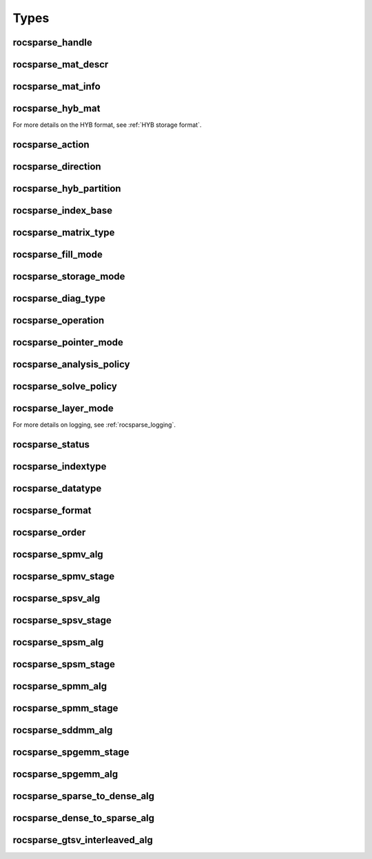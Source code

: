 Types
=====

rocsparse_handle
----------------

.. doxygentypedef:: rocsparse_handle

rocsparse_mat_descr
-------------------

.. doxygentypedef:: rocsparse_mat_descr


.. _rocsparse_mat_info_:

rocsparse_mat_info
------------------

.. doxygentypedef:: rocsparse_mat_info

rocsparse_hyb_mat
-----------------

.. doxygentypedef:: rocsparse_hyb_mat

For more details on the HYB format, see :ref:`HYB storage format`.

.. _rocsparse_action_:

rocsparse_action
----------------

.. doxygenenum:: rocsparse_action

.. _rocsparse_direction_:

rocsparse_direction
-------------------

.. doxygenenum:: rocsparse_direction

.. _rocsparse_hyb_partition_:

rocsparse_hyb_partition
-----------------------

.. doxygenenum:: rocsparse_hyb_partition

.. _rocsparse_index_base_:

rocsparse_index_base
--------------------

.. doxygenenum:: rocsparse_index_base

.. _rocsparse_matrix_type_:

rocsparse_matrix_type
---------------------

.. doxygenenum:: rocsparse_matrix_type

.. _rocsparse_fill_mode_:

rocsparse_fill_mode
-------------------

.. doxygenenum:: rocsparse_fill_mode

.. _rocsparse_storage_mode_:

rocsparse_storage_mode
----------------------

.. doxygenenum:: rocsparse_storage_mode

.. _rocsparse_diag_type_:

rocsparse_diag_type
-------------------

.. doxygenenum:: rocsparse_diag_type

.. _rocsparse_operation_:

rocsparse_operation
-------------------

.. doxygenenum:: rocsparse_operation

.. _rocsparse_pointer_mode_:

rocsparse_pointer_mode
----------------------

.. doxygenenum:: rocsparse_pointer_mode

.. _rocsparse_analysis_policy_:

rocsparse_analysis_policy
-------------------------

.. doxygenenum:: rocsparse_analysis_policy

.. _rocsparse_solve_policy_:

rocsparse_solve_policy
----------------------

.. doxygenenum:: rocsparse_solve_policy

.. _rocsparse_layer_mode_:

rocsparse_layer_mode
--------------------

.. doxygenenum:: rocsparse_layer_mode

For more details on logging, see :ref:`rocsparse_logging`.

rocsparse_status
----------------

.. doxygenenum:: rocsparse_status

rocsparse_indextype
-------------------

.. doxygenenum:: rocsparse_indextype

rocsparse_datatype
------------------

.. doxygenenum:: rocsparse_datatype

rocsparse_format
----------------

.. doxygenenum:: rocsparse_format

rocsparse_order
---------------

.. doxygenenum:: rocsparse_order

rocsparse_spmv_alg
------------------

.. doxygenenum:: rocsparse_spmv_alg

rocsparse_spmv_stage
--------------------

.. doxygenenum:: rocsparse_spmv_stage


rocsparse_spsv_alg
------------------

.. doxygenenum:: rocsparse_spsv_alg

rocsparse_spsv_stage
--------------------

.. doxygenenum:: rocsparse_spsv_stage

rocsparse_spsm_alg
------------------

.. doxygenenum:: rocsparse_spsm_alg

rocsparse_spsm_stage
--------------------

.. doxygenenum:: rocsparse_spsm_stage

rocsparse_spmm_alg
------------------

.. doxygenenum:: rocsparse_spmm_alg


rocsparse_spmm_stage
--------------------

.. doxygenenum:: rocsparse_spmm_stage


rocsparse_sddmm_alg
-------------------

.. doxygenenum:: rocsparse_sddmm_alg

rocsparse_spgemm_stage
----------------------

.. doxygenenum:: rocsparse_spgemm_stage

rocsparse_spgemm_alg
--------------------

.. doxygenenum:: rocsparse_spgemm_alg


rocsparse_sparse_to_dense_alg
-----------------------------

.. doxygenenum:: rocsparse_sparse_to_dense_alg

rocsparse_dense_to_sparse_alg
-----------------------------

.. doxygenenum:: rocsparse_dense_to_sparse_alg

rocsparse_gtsv_interleaved_alg
------------------------------

.. doxygenenum:: rocsparse_gtsv_interleaved_alg
